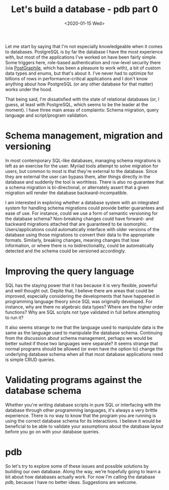 #+TITLE: Let's build a database - pdb part 0
#+DATE: <2020-01-15 Wed>

Let me start by saying that I'm not especially knowledgeable when it comes to
databases. PostgreSQL is by far the database I have the most experience with,
but most of the applications I've worked on have been fairly simple. Some
triggers here, role-based authentication and row-level security there (via
[[https://www.graphile.org/][PostGraphile]], which has been a pleasure to work with), a bit of custom data
types and enums, but that's about it. I've never had to optimize for billions of
rows in performance-critical applications and I don't know anything about how
PostgreSQL (or any other database for that matter) works under the hood.

That being said, I'm dissatisfied with the state of relational databases (or, I
guess, at least with PostgreSQL, which seems to be the leader at the moment). I
have three main areas of complaints: Schema migration, query language and
script/program validation.

* Schema management, migration and versioning

In most contemporary SQL-like databases, managing schema migrations is left as
an exercise for the user. Myriad tools attempt to solve migration for users, but
common to most is that they're external to the database. Since they are external
the user can bypass them, alter things directly in the database and suddenly the
tool is worthless. There is also no guarantee that a schema migration is
bi-directional, or alternately assert that a given migration will render the
database backward-incompatible.

I am interested in exploring whether a database system with an integrated system
for handling schema migrations could provide better guarantees and ease of use.
For instance, could we use a form of semantic versioning for the database
schema? Non-breaking changes could have forward- and backward migrations
attached that are guaranteed to be isomorphic. Users/applications could
automatically interface with older versions of the database using those
migrations to convert their data to the appropriate formats. Similarly, breaking
changes, meaning changes that lose information, or where there is no
bidirectionality, could be automatically detected and the schema could be
versioned accordingly.

* Improving the query language

SQL has the staying power that it has because it is very flexible, powerful and
well thought out. Depite that, I believe there are areas that could be improved,
especially considering the developments that have happened in programming
language theory since SQL was originally developed. For instance, why are there
no algebraic data types? Where are the higher order functions? Why are SQL
scripts not type validated in full before attempting to run it?

It also seems strange to me that the language used to manipulate data is the
same as the language used to manipulate the database schema. Continuing from the
discussion about schema management, perhaps we would be better suited if those
two languages were separate? It seems strange that normal programs should be
allowed (or even have the option to) change the underlying database schema when
all that most database applications need is simple CRUD queries.

* Validating programs against the database schema

Whether you're writing database scripts in pure SQL or interfacing with the
database through other programming languages, it's always a very brittle
experience. There is no way to know that the program you are running is using
the correct database schema for its interactions. I believe it would be
beneficial to be able to validate your assumptions about the database layout
before you go on with your database queries.

* pdb

So let's try to explore some of these issues and possible solutions by building
our own database. Along the way, we're hopefully going to learn a bit about how
databases actually work. For now I'm calling the database /pdb/, because I have
no better ideas. Suggestions are welcome.
